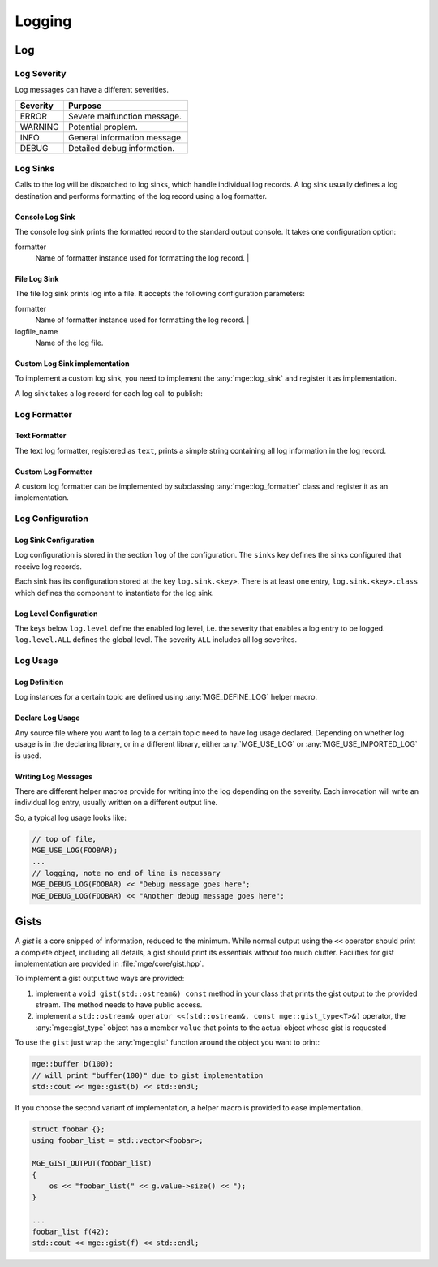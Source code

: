 .. _mgecore_log:

*******
Logging
*******

Log
===

Log Severity
------------

Log messages can have a different severities.

+----------+------------------------------+
| Severity | Purpose                      |
+==========+==============================+
| ERROR    | Severe malfunction message.  |
+----------+------------------------------+
| WARNING  | Potential proplem.           |
+----------+------------------------------+
| INFO     | General information message. |
+----------+------------------------------+
| DEBUG    | Detailed debug information.  |
+----------+------------------------------+

.. cpp:enum-class:: mge::log_severity

    Log message severity. Note the shortcuts :any:`log_severity::ERROR`
    and :any:`log_severity::DEBUG` are only defined if the environment
    does not define an ``ERROR`` or ``DEBUG`` macro.

Log Sinks
---------

Calls to the log will be dispatched to log sinks, which handle
individual log records. A log sink usually defines a log destination
and performs formatting of the log record using a log formatter.

Console Log Sink
................

The console log sink prints the formatted record to the
standard output console. It takes one configuration option:

formatter
    Name of formatter instance used for formatting the log record. |

File Log Sink
.............

The file log sink prints log into a file. It accepts the following
configuration parameters:

formatter
    Name of formatter instance used for formatting the log record. |
logfile_name
    Name of the log file.

Custom Log Sink implementation
..............................

To implement a custom log sink, you need to implement the :any:`mge::log_sink`
and register it as implementation.

.. doxygenclass:: mge::log_sink
    :project: mge
    :members:

A log sink takes a log record for each log call to publish:

.. doxygenstruct:: mge::log_record
    :project: mge
    :members:


Log Formatter
-------------

Text Formatter
..............

The text log formatter, registered as ``text``, prints a simple string
containing all log information in the log record.

Custom Log Formatter
....................

A custom log formatter can be implemented by subclassing :any:`mge::log_formatter`
class and register it as an implementation.

.. doxygenclass:: mge::log_formatter
    :project: mge
    :members:

Log Configuration
-----------------

Log Sink Configuration
......................

Log configuration is stored in the section ``log`` of the
configuration. The ``sinks`` key defines the sinks configured that
receive log records.

Each sink has its configuration stored at the key ``log.sink.<key>``.
There is at least one entry, ``log.sink.<key>.class`` which
defines the component to instantiate for the log sink.

Log Level Configuration
.......................

The keys below ``log.level`` define the enabled log level, i.e.
the severity that enables a log entry to be logged.
``log.level.ALL`` defines the global level. The severity ``ALL``
includes all log severites.


Log Usage
---------

Log Definition
..............

Log instances for a certain topic are defined using :any:`MGE_DEFINE_LOG`
helper macro.

.. doxygendefine:: MGE_DEFINE_LOG
    :project: mge

Declare Log Usage
.................

Any source file where you want to log to a certain topic need to have
log usage declared. Depending on whether log usage is in the declaring
library, or in a different library, either :any:`MGE_USE_LOG` or
:any:`MGE_USE_IMPORTED_LOG` is used.

.. doxygendefine:: MGE_USE_LOG
    :project: mge

.. doxygendefine:: MGE_USE_IMPORTED_LOG
    :project: mge

Writing Log Messages
....................

There are different helper macros provide for writing into the
log depending on the severity. Each invocation will write an
individual log entry, usually written on a different output
line.

So, a typical log usage looks like:

.. code-block:: c++

    // top of file,
    MGE_USE_LOG(FOOBAR);
    ...
    // logging, note no end of line is necessary
    MGE_DEBUG_LOG(FOOBAR) << "Debug message goes here";
    MGE_DEBUG_LOG(FOOBAR) << "Another debug message goes here";

.. doxygendefine: MGE_DEBUG_LOG
    :project: mge

.. doxygendefine: MGE_INFO_LOG
    :project: mge

.. doxygendefine: MGE_WARNING_LOG
    :project: mge

.. doxygendefine: MGE_ERROR_LOG
    :project: mge


Gists
=====

A *gist* is a core snipped of information, reduced to the minimum.
While normal output using the ``<<`` operator should print a complete
object, including all details, a gist should print its essentials
without too much clutter. Facilities for gist implementation are
provided in :file:`mge/core/gist.hpp`.

To implement a gist output two ways are provided:

1. implement a ``void gist(std::ostream&) const`` method in
   your class that prints the gist output to the provided
   stream. The method needs to have public access.

2. implement a ``std::ostream& operator <<(std::ostream&, const mge::gist_type<T>&)``
   operator, the :any:`mge::gist_type` object has a member ``value`` that
   points to the actual object whose gist is requested

To use the ``gist`` just wrap the :any:`mge::gist` function around
the object you want to print:

.. code-block:: c++

    mge::buffer b(100);
    // will print "buffer(100)" due to gist implementation
    std::cout << mge::gist(b) << std::endl;


.. doxygenfunction:: mge::gist
    :project: mge

If you choose the second variant of implementation, a helper macro is
provided to ease implementation.

.. code-block:: c++

    struct foobar {};
    using foobar_list = std::vector<foobar>;

    MGE_GIST_OUTPUT(foobar_list)
    {
        os << "foobar_list(" << g.value->size() << ");
    }

    ...
    foobar_list f(42);
    std::cout << mge::gist(f) << std::endl;

.. doxygendefine:: MGE_GIST_OUTPUT
    :project: mge

